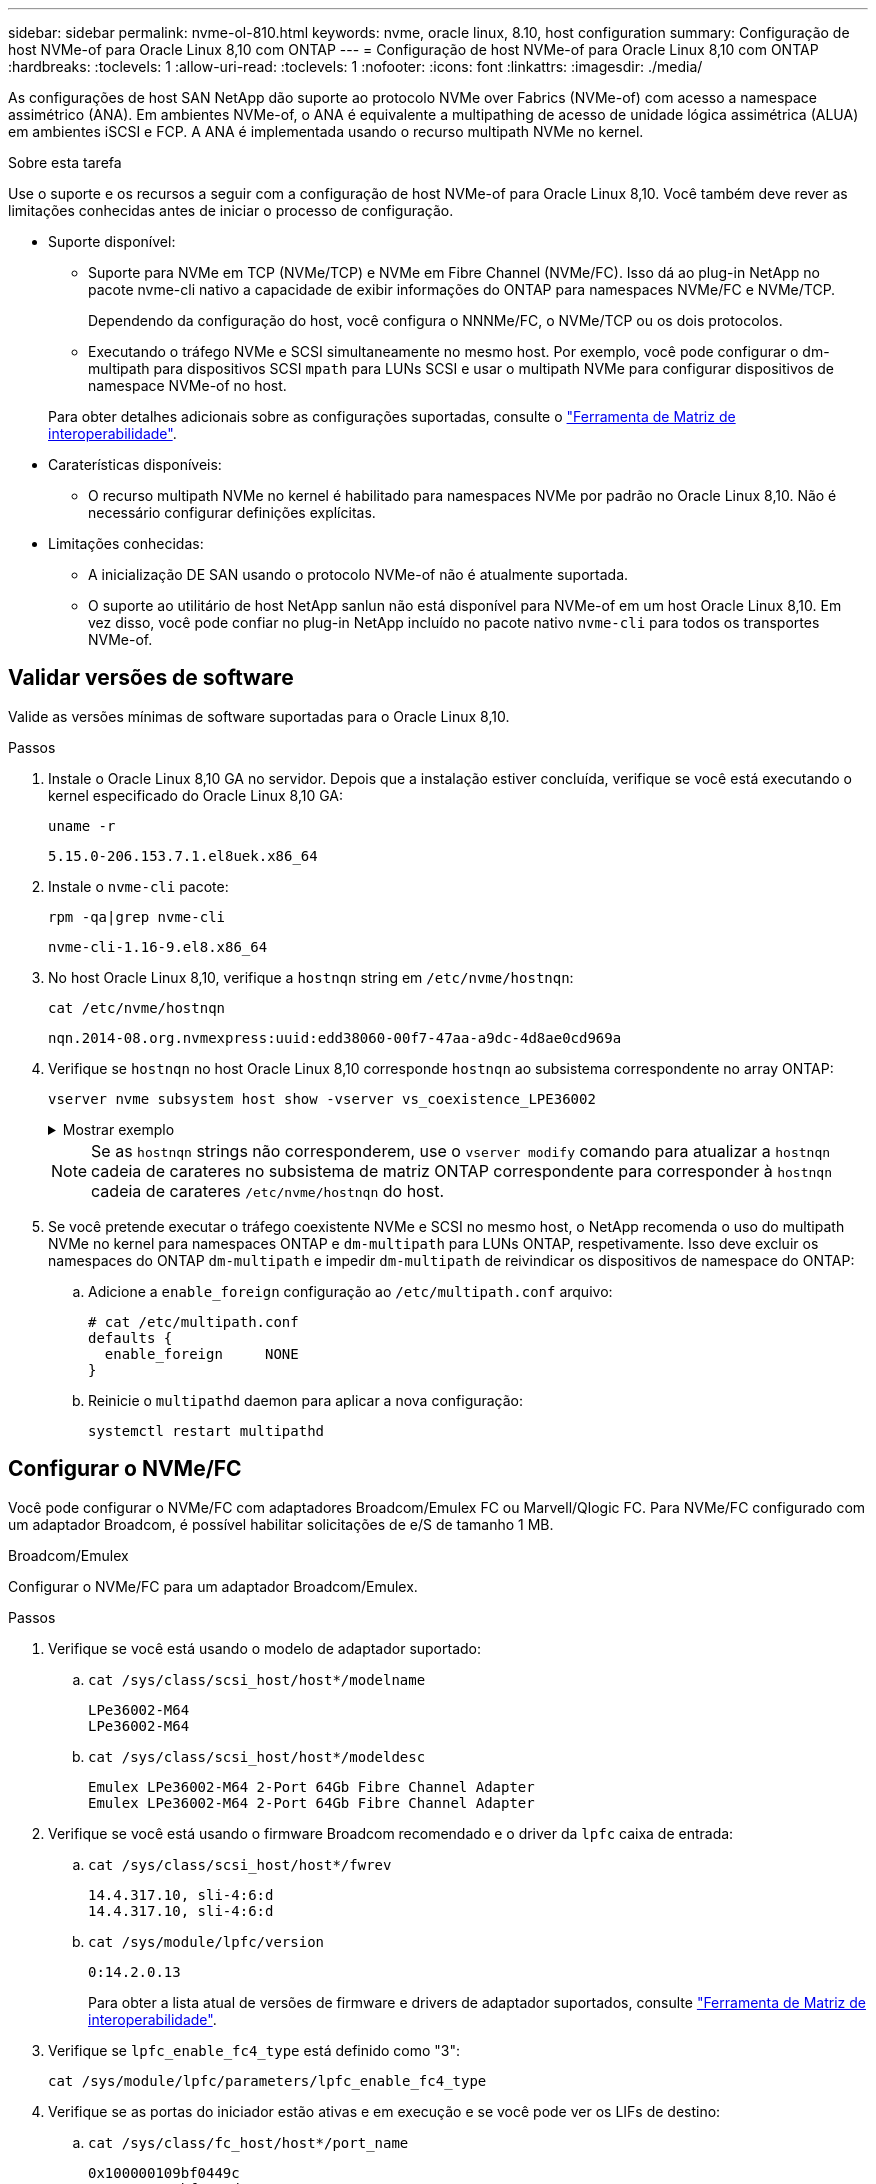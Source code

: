 ---
sidebar: sidebar 
permalink: nvme-ol-810.html 
keywords: nvme, oracle linux, 8.10, host configuration 
summary: Configuração de host NVMe-of para Oracle Linux 8,10 com ONTAP 
---
= Configuração de host NVMe-of para Oracle Linux 8,10 com ONTAP
:hardbreaks:
:toclevels: 1
:allow-uri-read: 
:toclevels: 1
:nofooter: 
:icons: font
:linkattrs: 
:imagesdir: ./media/


[role="lead"]
As configurações de host SAN NetApp dão suporte ao protocolo NVMe over Fabrics (NVMe-of) com acesso a namespace assimétrico (ANA). Em ambientes NVMe-of, o ANA é equivalente a multipathing de acesso de unidade lógica assimétrica (ALUA) em ambientes iSCSI e FCP. A ANA é implementada usando o recurso multipath NVMe no kernel.

.Sobre esta tarefa
Use o suporte e os recursos a seguir com a configuração de host NVMe-of para Oracle Linux 8,10. Você também deve rever as limitações conhecidas antes de iniciar o processo de configuração.

* Suporte disponível:
+
** Suporte para NVMe em TCP (NVMe/TCP) e NVMe em Fibre Channel (NVMe/FC). Isso dá ao plug-in NetApp no pacote nvme-cli nativo a capacidade de exibir informações do ONTAP para namespaces NVMe/FC e NVMe/TCP.
+
Dependendo da configuração do host, você configura o NNNMe/FC, o NVMe/TCP ou os dois protocolos.

** Executando o tráfego NVMe e SCSI simultaneamente no mesmo host. Por exemplo, você pode configurar o dm-multipath para dispositivos SCSI `mpath` para LUNs SCSI e usar o multipath NVMe para configurar dispositivos de namespace NVMe-of no host.


+
Para obter detalhes adicionais sobre as configurações suportadas, consulte o link:https://mysupport.netapp.com/matrix/["Ferramenta de Matriz de interoperabilidade"^].

* Caraterísticas disponíveis:
+
** O recurso multipath NVMe no kernel é habilitado para namespaces NVMe por padrão no Oracle Linux 8,10. Não é necessário configurar definições explícitas.


* Limitações conhecidas:
+
** A inicialização DE SAN usando o protocolo NVMe-of não é atualmente suportada.
** O suporte ao utilitário de host NetApp sanlun não está disponível para NVMe-of em um host Oracle Linux 8,10. Em vez disso, você pode confiar no plug-in NetApp incluído no pacote nativo `nvme-cli` para todos os transportes NVMe-of.






== Validar versões de software

Valide as versões mínimas de software suportadas para o Oracle Linux 8,10.

.Passos
. Instale o Oracle Linux 8,10 GA no servidor. Depois que a instalação estiver concluída, verifique se você está executando o kernel especificado do Oracle Linux 8,10 GA:
+
[listing]
----
uname -r
----
+
[listing]
----
5.15.0-206.153.7.1.el8uek.x86_64
----
. Instale o `nvme-cli` pacote:
+
[listing]
----
rpm -qa|grep nvme-cli
----
+
[listing]
----
nvme-cli-1.16-9.el8.x86_64
----
. No host Oracle Linux 8,10, verifique a `hostnqn` string em `/etc/nvme/hostnqn`:
+
[listing]
----
cat /etc/nvme/hostnqn
----
+
[listing]
----
nqn.2014-08.org.nvmexpress:uuid:edd38060-00f7-47aa-a9dc-4d8ae0cd969a
----
. Verifique se `hostnqn` no host Oracle Linux 8,10 corresponde `hostnqn` ao subsistema correspondente no array ONTAP:
+
[listing]
----
vserver nvme subsystem host show -vserver vs_coexistence_LPE36002
----
+
.Mostrar exemplo
[%collapsible]
====
[listing]
----
Vserver Subsystem Priority  Host NQN
------- --------- --------  ------------------------------------------------
vs_coexistence_LPE36002
        nvme
                  regular   nqn.2014-08.org.nvmexpress:uuid:edd38060-00f7-47aa-a9dc-4d8ae0cd969a
        nvme1
                  regular   nqn.2014-08.org.nvmexpress:uuid:edd38060-00f7-47aa-a9dc-4d8ae0cd969a
        nvme2
                  regular   nqn.2014-08.org.nvmexpress:uuid:edd38060-00f7-47aa-a9dc-4d8ae0cd969a
        nvme3
                  regular   nqn.2014-08.org.nvmexpress:uuid:edd38060-00f7-47aa-a9dc-4d8ae0cd969a
4 entries were displayed.
----
====
+

NOTE: Se as `hostnqn` strings não corresponderem, use o `vserver modify` comando para atualizar a `hostnqn` cadeia de carateres no subsistema de matriz ONTAP correspondente para corresponder à `hostnqn` cadeia de carateres `/etc/nvme/hostnqn` do host.

. Se você pretende executar o tráfego coexistente NVMe e SCSI no mesmo host, o NetApp recomenda o uso do multipath NVMe no kernel para namespaces ONTAP e `dm-multipath` para LUNs ONTAP, respetivamente. Isso deve excluir os namespaces do ONTAP `dm-multipath` e impedir `dm-multipath` de reivindicar os dispositivos de namespace do ONTAP:
+
.. Adicione a `enable_foreign` configuração ao `/etc/multipath.conf` arquivo:
+
[listing]
----
# cat /etc/multipath.conf
defaults {
  enable_foreign     NONE
}
----
.. Reinicie o `multipathd` daemon para aplicar a nova configuração:
+
`systemctl restart multipathd`







== Configurar o NVMe/FC

Você pode configurar o NVMe/FC com adaptadores Broadcom/Emulex FC ou Marvell/Qlogic FC. Para NVMe/FC configurado com um adaptador Broadcom, é possível habilitar solicitações de e/S de tamanho 1 MB.

[role="tabbed-block"]
====
.Broadcom/Emulex
--
Configurar o NVMe/FC para um adaptador Broadcom/Emulex.

.Passos
. Verifique se você está usando o modelo de adaptador suportado:
+
.. `cat /sys/class/scsi_host/host*/modelname`
+
[listing]
----
LPe36002-M64
LPe36002-M64
----
.. `cat /sys/class/scsi_host/host*/modeldesc`
+
[listing]
----
Emulex LPe36002-M64 2-Port 64Gb Fibre Channel Adapter
Emulex LPe36002-M64 2-Port 64Gb Fibre Channel Adapter
----


. Verifique se você está usando o firmware Broadcom recomendado e o driver da `lpfc` caixa de entrada:
+
.. `cat /sys/class/scsi_host/host*/fwrev`
+
[listing]
----
14.4.317.10, sli-4:6:d
14.4.317.10, sli-4:6:d
----
.. `cat /sys/module/lpfc/version`
+
[listing]
----
0:14.2.0.13
----
+
Para obter a lista atual de versões de firmware e drivers de adaptador suportados, consulte link:https://mysupport.netapp.com/matrix/["Ferramenta de Matriz de interoperabilidade"^].



. Verifique se `lpfc_enable_fc4_type` está definido como "3":
+
`cat /sys/module/lpfc/parameters/lpfc_enable_fc4_type`

. Verifique se as portas do iniciador estão ativas e em execução e se você pode ver os LIFs de destino:
+
.. `cat /sys/class/fc_host/host*/port_name`
+
[listing]
----
0x100000109bf0449c
0x100000109bf0449d
----
.. `cat /sys/class/fc_host/host*/port_state`
+
[listing]
----
Online
Online
----
.. `cat /sys/class/scsi_host/host*/nvme_info`
+
.Mostrar exemplo
[%collapsible]
=====
[listing, subs="+quotes"]
----
NVME Initiator Enabled
XRI Dist lpfc0 Total 6144 IO 5894 ELS 250
NVME LPORT lpfc0 WWPN x100000109bf0449c WWNN x200000109bf0449c DID x061500 *ONLINE*
NVME RPORT       WWPN x200bd039eab31e9c WWNN x2005d039eab31e9c DID x020e06 *TARGET DISCSRVC ONLINE*
NVME RPORT       WWPN x2006d039eab31e9c WWNN x2005d039eab31e9c DID x020a0a *TARGET DISCSRVC ONLINE*
NVME Statistics
LS: Xmt 000000002c Cmpl 000000002c Abort 00000000
LS XMIT: Err 00000000  CMPL: xb 00000000 Err 00000000
Total FCP Cmpl 000000000008ffe8 Issue 000000000008ffb9 OutIO ffffffffffffffd1
        abort 0000000c noxri 00000000 nondlp 00000000 qdepth 00000000 wqerr 00000000 err 00000000
FCP CMPL: xb 0000000c Err 0000000c
NVME Initiator Enabled
XRI Dist lpfc1 Total 6144 IO 5894 ELS 250
NVME LPORT lpfc1 WWPN x100000109bf0449d WWNN x200000109bf0449d DID x062d00 *ONLINE*
NVME RPORT       WWPN x201fd039eab31e9c WWNN x2005d039eab31e9c DID x02090a *TARGET DISCSRVC ONLINE*
NVME RPORT       WWPN x200cd039eab31e9c WWNN x2005d039eab31e9c DID x020d06 *TARGET DISCSRVC ONLINE*
NVME Statistics
LS: Xmt 0000000041 Cmpl 0000000041 Abort 00000000
LS XMIT: Err 00000000  CMPL: xb 00000000 Err 00000000
Total FCP Cmpl 00000000000936bf Issue 000000000009369a OutIO ffffffffffffffdb
        abort 00000016 noxri 00000000 nondlp 00000000 qdepth 00000000 wqerr 00000000 err 00000000
FCP CMPL: xb 00000016 Err 00000016
----
=====




--
.Marvell/QLogic
--
Configure o NVMe/FC para um adaptador Marvell/QLogic.


NOTE: O driver nativo da caixa de entrada qla2xxx incluído no kernel Oracle Linux 10 GA tem as correções mais recentes. Essas correções são essenciais para o suporte ao ONTAP.

.Passos
. Verifique se você está executando o driver de adaptador e as versões de firmware compatíveis:
+
`cat /sys/class/fc_host/host*/symbolic_name`

+
[listing]
----
QLE2772 FW:v9.15.00 DVR:v10.02.09.100-k
QLE2772 FW:v9.15.00 DVR:v10.02.09.100-k
----
. Verifique se `ql2xnvmeenable` está definido como "1". Isso permite que o adaptador Marvell funcione como um iniciador NVMe/FC:
+
`cat /sys/module/qla2xxx/parameters/ql2xnvmeenable`



--
====


=== Ativar tamanho de e/S 1MB (opcional)

O ONTAP relata um MDTS (MAX Data Transfer Size) de 8 nos dados do controlador de identificação. Isso significa que o tamanho máximo da solicitação de e/S pode ser de até 1MBMB. Para emitir solicitações de e/S de tamanho 1 MB para um host NVMe/FC Broadcom, você deve aumentar `lpfc` o valor `lpfc_sg_seg_cnt` do parâmetro para 256 do valor padrão 64.


NOTE: Essas etapas não se aplicam a hosts Qlogic NVMe/FC.

.Passos
. Defina `lpfc_sg_seg_cnt` o parâmetro como 256:
+
[source, cli]
----
cat /etc/modprobe.d/lpfc.conf
----
+
Você deverá ver uma saída semelhante ao exemplo a seguir:

+
[listing]
----
options lpfc lpfc_sg_seg_cnt=256
----
. Execute o `dracut -f` comando e reinicie o host.
. Verifique se o valor para `lpfc_sg_seg_cnt` é 256:
+
[source, cli]
----
cat /sys/module/lpfc/parameters/lpfc_sg_seg_cnt
----




== Configurar o NVMe/TCP

O protocolo NVMe/TCP não suporta a `auto-connect` operação. Em vez disso, você pode descobrir os subsistemas e namespaces NVMe/TCP executando as operações NVMe/TCP `connect` ou `connect-all` manualmente.

.Passos
. Verifique se a porta do iniciador pode buscar os dados da página de log de descoberta nas LIFs NVMe/TCP suportadas:
+
[listing]
----
nvme discover -t tcp -w <host-traddr> -a <traddr>
----
+
.Mostrar exemplo
[%collapsible]
====
[listing]
----
#	nvme discover -t tcp -w 192.168.6.1 -a 192.168.6.24 Discovery Log Number of Records 20, Generation counter 45
=====Discovery Log Entry 0======
trtype:  tcp
adrfam:  ipv4
subtype: unrecognized
treq:    not specified
portid:  6
trsvcid: 8009
subnqn:  nqn.1992-08.com.netapp:sn.e6c438e66ac211ef9ab8d039eab31e9d:discovery
traddr:  192.168.6.25
sectype: none
=====Discovery Log Entry 1======
trtype:  tcp
adrfam:  ipv4
subtype: unrecognized
treq:    not specified
portid:  1
trsvcid: 8009
subnqn:  nqn.1992-08.com.netapp:sn.e6c438e66ac211ef9ab8d039eab31e9d:discovery
traddr:  192.168.5.24
sectype: none
=====Discovery Log Entry 2======
trtype:  tcp
adrfam:  ipv4
subtype: unrecognized
treq:    not specified
portid:  4
trsvcid: 8009
subnqn:  nqn.1992-08.com.netapp:sn.e6c438e66ac211ef9ab8d039eab31e9d:discovery
traddr:  192.168.6.24
sectype: none
=====Discovery Log Entry 3======
trtype:  tcp
adrfam:  ipv4
subtype: unrecognized
treq:    not specified
portid:  2
trsvcid: 8009
subnqn:  nqn.1992-08.com.netapp:sn.e6c438e66ac211ef9ab8d039eab31e9d:discovery
traddr:  192.168.5.25
sectype: none
=====Discovery Log Entry 4======
trtype:  tcp
adrfam:  ipv4
subtype: nvme subsystem
treq:    not specified
portid:  6
trsvcid: 4420
subnqn:  nqn.1992-08.com.netapp:sn.e6c438e66ac211ef9ab8d039eab31e9d:subsystem.nvme_tcp_4
traddr:  192.168.6.25
sectype: none
=====Discovery Log Entry 5======
trtype:  tcp
adrfam:  ipv4
subtype: nvme subsystem
treq:    not specified
portid:  1
trsvcid: 4420
subnqn:  nqn.1992-08.com.netapp:sn.e6c438e66ac211ef9ab8d039eab31e9d:subsystem.nvme_tcp_4
..........
----
====
. Verifique se todas as outras combinações de LIF de destino de iniciador NVMe/TCP podem obter com êxito os dados da página de log de descoberta:
+
[listing]
----
nvme discover -t tcp -w <host-traddr> -a <traddr>
----
+
.Mostrar exemplo
[%collapsible]
====
[listing]
----
# nvme discover -t tcp -w 192.168.6.1 -a 192.168.6.24
# nvme discover -t tcp -w 192.168.6.1 -a 192.168.6.25
# nvme discover -t tcp -w 192.168.5.1 -a 192.168.5.24
# nvme discover -t tcp -w 192.168.5.1 -a 192.168.5.25
----
====
. Execute o `nvme connect-all` comando em todas as LIFs de destino do iniciador NVMe/TCP compatíveis nos nós:
+
[listing]
----
nvme connect-all -t tcp -w <host-traddr> -a <traddr> -l <ctrl_loss_timeout_in_seconds>
----
+
.Mostrar exemplo
[%collapsible]
====
[listing]
----
#	nvme	connect-all	-t	tcp	-w	192.168.5.1	-a	192.168.5.24	-l -1
#	nvme	connect-all	-t	tcp	-w	192.168.5.1	-a	192.168.5.25	-l -1
#	nvme	connect-all	-t	tcp	-w	192.168.6.1	-a	192.168.6.24	-l -1
#	nvme	connect-all	-t	tcp	-w	192.168.6.1	-a	192.168.6.25	-l -1
----
====
+

NOTE: A NetApp recomenda definir `ctrl-loss-tmo` a opção como "-1" para que o iniciador NVMe/TCP tente se reconetar indefinidamente no caso de uma perda de caminho.





== Validar o NVMe-of

Verifique se o status multipath do NVMe no kernel, o status ANA e os namespaces do ONTAP estão corretos para a configuração do NVMe-of.

.Passos
. Verifique se o multipath NVMe no kernel está habilitado:
+
`cat /sys/module/nvme_core/parameters/multipath`

+
`Y`

. Verifique se as configurações NVMe-of (como modelo definido como "controlador NetApp ONTAP" e balanceamento de carga iopolicy definido como "round-robin") para os respetivos namespaces ONTAP são exibidos corretamente no host:
+
.. `cat /sys/class/nvme-subsystem/nvme-subsys*/model`
+
[listing]
----
NetApp ONTAP Controller
NetApp ONTAP Controller
----
.. `cat /sys/class/nvme-subsystem/nvme-subsys*/iopolicy`
+
[listing]
----
round-robin
round-robin
----


. Verifique se os namespaces são criados e descobertos corretamente no host:
+
`nvme list`

+
.Mostrar exemplo
[%collapsible]
====
[listing]
----
Node         SN                   Model
---------------------------------------------------------
/dev/nvme0n1 814vWBNRwf9HAAAAAAAB NetApp ONTAP Controller
/dev/nvme0n2 814vWBNRwf9HAAAAAAAB NetApp ONTAP Controller
/dev/nvme0n3 814vWBNRwf9HAAAAAAAB NetApp ONTAP Controller

Namespace Usage   Format               FW            Rev
-----------------------------------------------------------
1                 85.90 GB / 85.90 GB  4 KiB + 0 B   FFFFFFFF
2                 85.90 GB / 85.90 GB  24 KiB + 0 B  FFFFFFFF
3	                85.90 GB / 85.90 GB  4 KiB + 0 B   FFFFFFFF

----
====
. Verifique se o estado do controlador de cada caminho está ativo e tem o status ANA correto:
+
[role="tabbed-block"]
====
.NVMe/FC
--
`nvme list-subsys /dev/nvme0n1`

.Mostrar exemplo
[%collapsible]
=====
[listing, subs="+quotes"]
----
nvme-subsys0 - NQN=nqn.1992- 08.com.netapp: 4b4d82566aab11ef9ab8d039eab31e9d:subsystem.nvme\
+-  nvme1 *fc* traddr=nn-0x2038d039eab31e9c:pn-0x203ad039eab31e9c host_traddr=nn-0x200034800d756a89:pn-0x210034800d756a89 *live optimized*
+-  nvme2 *fc* traddr=nn-0x2038d039eab31e9c:pn-0x203cd039eab31e9c host_traddr=nn-0x200034800d756a88:pn-0x210034800d756a88 *live optimized*
+- nvme3 *fc* traddr=nn-0x2038d039eab31e9c:pn-0x203ed039eab31e9c host_traddr=nn-0x200034800d756a89:pn-0x210034800d756a89 *live non-optimized*
+-  nvme7 *fc* traddr=nn-0x2038d039eab31e9c:pn-0x2039d039eab31e9c host_traddr=nn-0x200034800d756a88:pn-0x210034800d756a88 *live non-optimized*
----
=====
--
.NVMe/TCP
--
`nvme list-subsys /dev/nvme0n1`

.Mostrar exemplo
[%collapsible]
=====
[listing, subs="+quotes"]
----
nvme-subsys0 - NQN=nqn.1992- 08.com.netapp: sn.e6c438e66ac211ef9ab8d039eab31e9d:subsystem.nvme_tcp_4
\
+- nvme1 *tcp* traddr=192.168.5.25 trsvcid=4420 host_traddr=192.168.5.1 src_addr=192.168.5.1 *live optimized*
+- nvme10 *tcp* traddr=192.168.6.24 trsvcid=4420 host_traddr=192.168.6.1 src_addr=192.168.6.1 *live optimized*
+- nvme2 *tcp* traddr=192.168.5.24 trsvcid=4420 host_traddr=192.168.5.1 src_addr=192.168.5.1 *live non-optimized*
+- nvme9 *tcp* traddr=192.168.6.25 trsvcid=4420 host_traddr=192.168.6.1 src_addr=192.168.6.1 *live non-optimized*
----
=====
--
====
. Verifique se o plug-in NetApp exibe os valores corretos para cada dispositivo de namespace ONTAP:
+
[role="tabbed-block"]
====
.Coluna
--
`nvme netapp ontapdevices -o column`

.Mostrar exemplo
[%collapsible]
=====
[listing]
----
Device         Vserver                  Namespace Path                NSID UUID                                  Size
-------------- ------------------------ ----------------------------- ---- ------------------------------------- ---------
/dev/nvme0n1   vs_coexistence_QLE2772   /vol/fcnvme_1_1_0/fcnvme_ns   1    159f9f88-be00-4828-aef6-197d289d4bd9  10.74GB
/dev/nvme0n2   vs_coexistence_QLE2772   /vol/fcnvme_1_1_1/fcnvme_ns   2    2c1ef769-10c0-497d-86d7-e84811ed2df6  10.74GB
/dev/nvme0n3   vs_coexistence_QLE2772   /vol/fcnvme_1_1_2/fcnvme_ns   3    9b49bf1a-8a08-4fa8-baf0-6ec6332ad5a4  10.74GB
----
=====
--
.JSON
--
`nvme netapp ontapdevices -o json`

.Mostrar exemplo
[%collapsible]
=====
[listing]
----
{
  "ONTAPdevices" : [
    {
      "Device" : "/dev/nvme0n1",
      "Vserver" : "vs_coexistence_QLE2772",
      "Namespace_Path" : "/vol/fcnvme_1_1_0/fcnvme_ns",
      "NSID" : 1,
      "UUID" : "159f9f88-be00-4828-aef6-197d289d4bd9",
      "Size" : "10.74GB",
      "LBA_Data_Size" : 4096,
      "Namespace_Size" : 2621440
    },
    {
      "Device" : "/dev/nvme0n2",
      "Vserver" : "vs_coexistence_QLE2772",
      "Namespace_Path" : "/vol/fcnvme_1_1_1/fcnvme_ns",
      "NSID" : 2,
      "UUID" : "2c1ef769-10c0-497d-86d7-e84811ed2df6",
      "Size" : "10.74GB",
      "LBA_Data_Size" : 4096,
      "Namespace_Size" : 2621440
    },
    {
      "Device" : "/dev/nvme0n4",
      "Vserver" : "vs_coexistence_QLE2772",
      "Namespace_Path" : "/vol/fcnvme_1_1_3/fcnvme_ns",
      "NSID" : 4,
      "UUID" : "f3572189-2968-41bc-972a-9ee442dfaed7",
      "Size" : "10.74GB",
      "LBA_Data_Size" : 4096,
      "Namespace_Size" : 2621440
    },
----
=====
--
====




== Problemas conhecidos

A configuração de host NVMe-of para Oracle Linux 8,10 com versão ONTAP tem o seguinte problema conhecido:

[cols="1a,4a,4a, options="]
|===
| ID de erro do NetApp | Título | Descrição 


 a| 
CONTAPEXT-1082
 a| 
Os hosts NVMe-of do Oracle Linux 8,10 criam PDCs duplicados
 a| 
Em hosts NVMe-of do Oracle Linux 8,10, PDCs (Persistent Discovery Controllers) são criados usando a `-p` opção com o `nvme discover` comando. Para uma determinada combinação iniciador-alvo, espera-se que cada execução `nvme discover` do comando crie um PDC. No entanto, a partir do Oracle Linux 8.x, os hosts NVMe-of criam um PDC duplicado. Isso desperdiça recursos tanto no hospedeiro quanto no alvo.

|===